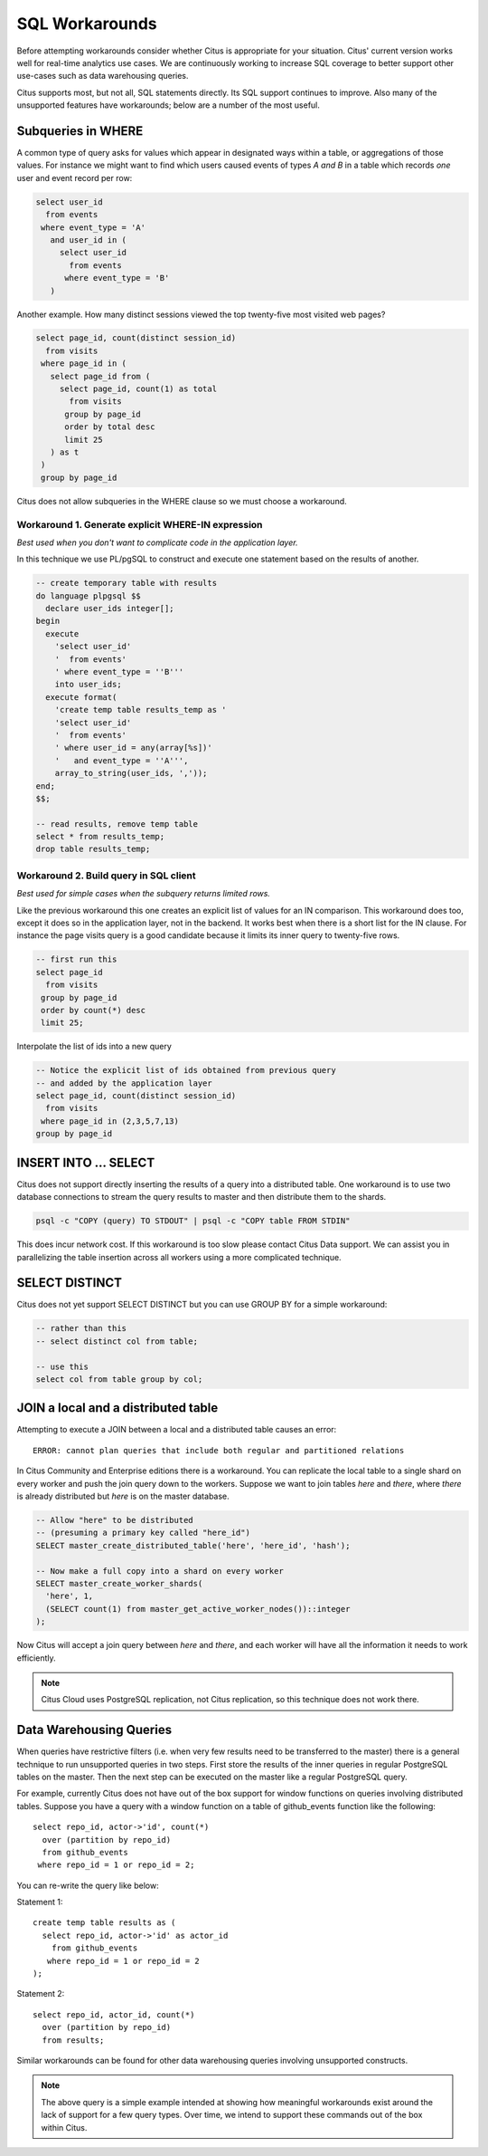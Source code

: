 .. _workarounds:

SQL Workarounds
===============

Before attempting workarounds consider whether Citus is appropriate for your situation. Citus' current version works well for real-time analytics use cases. We are continuously working to increase SQL coverage to better support other use-cases such as data warehousing queries.

Citus supports most, but not all, SQL statements directly. Its SQL support continues to improve. Also many of the unsupported features have workarounds; below are a number of the most useful.

Subqueries in WHERE
-------------------

A common type of query asks for values which appear in designated ways within a table, or aggregations of those values. For instance we might want to find which users caused events of types *A and B* in a table which records *one* user and event record per row:

.. code-block:: sql

  select user_id
    from events
   where event_type = 'A'
     and user_id in (
       select user_id
         from events
        where event_type = 'B'
     )

Another example. How many distinct sessions viewed the top twenty-five most visited web pages?

.. code-block:: sql

  select page_id, count(distinct session_id)
    from visits
   where page_id in (
     select page_id from (
       select page_id, count(1) as total
         from visits
        group by page_id
        order by total desc
        limit 25
     ) as t
   )
   group by page_id

Citus does not allow subqueries in the WHERE clause so we must choose a workaround.

Workaround 1. Generate explicit WHERE-IN expression
~~~~~~~~~~~~~~~~~~~~~~~~~~~~~~~~~~~~~~~~~~~~~~~~~~~

*Best used when you don't want to complicate code in the application layer.*

In this technique we use PL/pgSQL to construct and execute one statement based on the results of another.

.. code-block:: sql

  -- create temporary table with results
  do language plpgsql $$
    declare user_ids integer[];
  begin 
    execute
      'select user_id'
      '  from events'
      ' where event_type = ''B'''
      into user_ids;
    execute format(
      'create temp table results_temp as '
      'select user_id'
      '  from events'
      ' where user_id = any(array[%s])'
      '   and event_type = ''A''',
      array_to_string(user_ids, ','));
  end;
  $$;

  -- read results, remove temp table
  select * from results_temp;
  drop table results_temp;

Workaround 2. Build query in SQL client
~~~~~~~~~~~~~~~~~~~~~~~~~~~~~~~~~~~~~~~~

*Best used for simple cases when the subquery returns limited rows.*

Like the previous workaround this one creates an explicit list of values for an IN comparison. This workaround does too, except it does so in the application layer, not in the backend. It works best when there is a short list for the IN clause. For instance the page visits query is a good candidate because it limits its inner query to twenty-five rows.

.. code-block:: sql

  -- first run this
  select page_id
    from visits
   group by page_id
   order by count(*) desc
   limit 25;

Interpolate the list of ids into a new query

.. code-block:: sql

  -- Notice the explicit list of ids obtained from previous query
  -- and added by the application layer
  select page_id, count(distinct session_id)
    from visits
   where page_id in (2,3,5,7,13)
  group by page_id

INSERT INTO ... SELECT
----------------------

Citus does not support directly inserting the results of a query into a distributed table. One workaround is to use two database connections to stream the query results to master and then distribute them to the shards.

.. code-block:: bash

  psql -c "COPY (query) TO STDOUT" | psql -c "COPY table FROM STDIN"

This does incur network cost. If this workaround is too slow please contact Citus Data support. We can assist you in parallelizing the table insertion across all workers using a more complicated technique.

SELECT DISTINCT
---------------

Citus does not yet support SELECT DISTINCT but you can use GROUP BY for a simple workaround:

.. code-block:: sql

  -- rather than this
  -- select distinct col from table;

  -- use this
  select col from table group by col;

JOIN a local and a distributed table
------------------------------------

Attempting to execute a JOIN between a local and a distributed table causes an error:

::

  ERROR: cannot plan queries that include both regular and partitioned relations

In Citus Community and Enterprise editions there is a workaround. You can replicate the local table to a single shard on every worker and push the join query down to the workers. Suppose we want to join tables *here* and *there*, where *there* is already distributed but *here* is on the master database.

.. code-block:: sql

  -- Allow "here" to be distributed
  -- (presuming a primary key called "here_id")
  SELECT master_create_distributed_table('here', 'here_id', 'hash');

  -- Now make a full copy into a shard on every worker
  SELECT master_create_worker_shards(
    'here', 1,
    (SELECT count(1) from master_get_active_worker_nodes())::integer
  );

Now Citus will accept a join query between *here* and *there*, and each worker will have all the information it needs to work efficiently.

.. note::

  Citus Cloud uses PostgreSQL replication, not Citus replication, so this technique does not work there.

.. _data_warehousing_queries:

Data Warehousing Queries
------------------------

When queries have restrictive filters (i.e. when very few results need to be transferred to the master) there is a general technique to run unsupported queries in two steps. First store the results of the inner queries in regular PostgreSQL tables on the master. Then the next step can be executed on the master like a regular PostgreSQL query.

For example, currently Citus does not have out of the box support for window functions on queries involving distributed tables. Suppose you have a query with a window function on a table of github_events function like the following:

::

    select repo_id, actor->'id', count(*)
      over (partition by repo_id)
      from github_events
     where repo_id = 1 or repo_id = 2;

You can re-write the query like below:

Statement 1:

::

    create temp table results as (
      select repo_id, actor->'id' as actor_id
        from github_events
       where repo_id = 1 or repo_id = 2
    );

Statement 2:

::

    select repo_id, actor_id, count(*)
      over (partition by repo_id)
      from results;

Similar workarounds can be found for other data warehousing queries involving unsupported constructs.

.. Note::

  The above query is a simple example intended at showing how meaningful workarounds exist around the lack of support for a few query types. Over time, we intend to support these commands out of the box within Citus.
